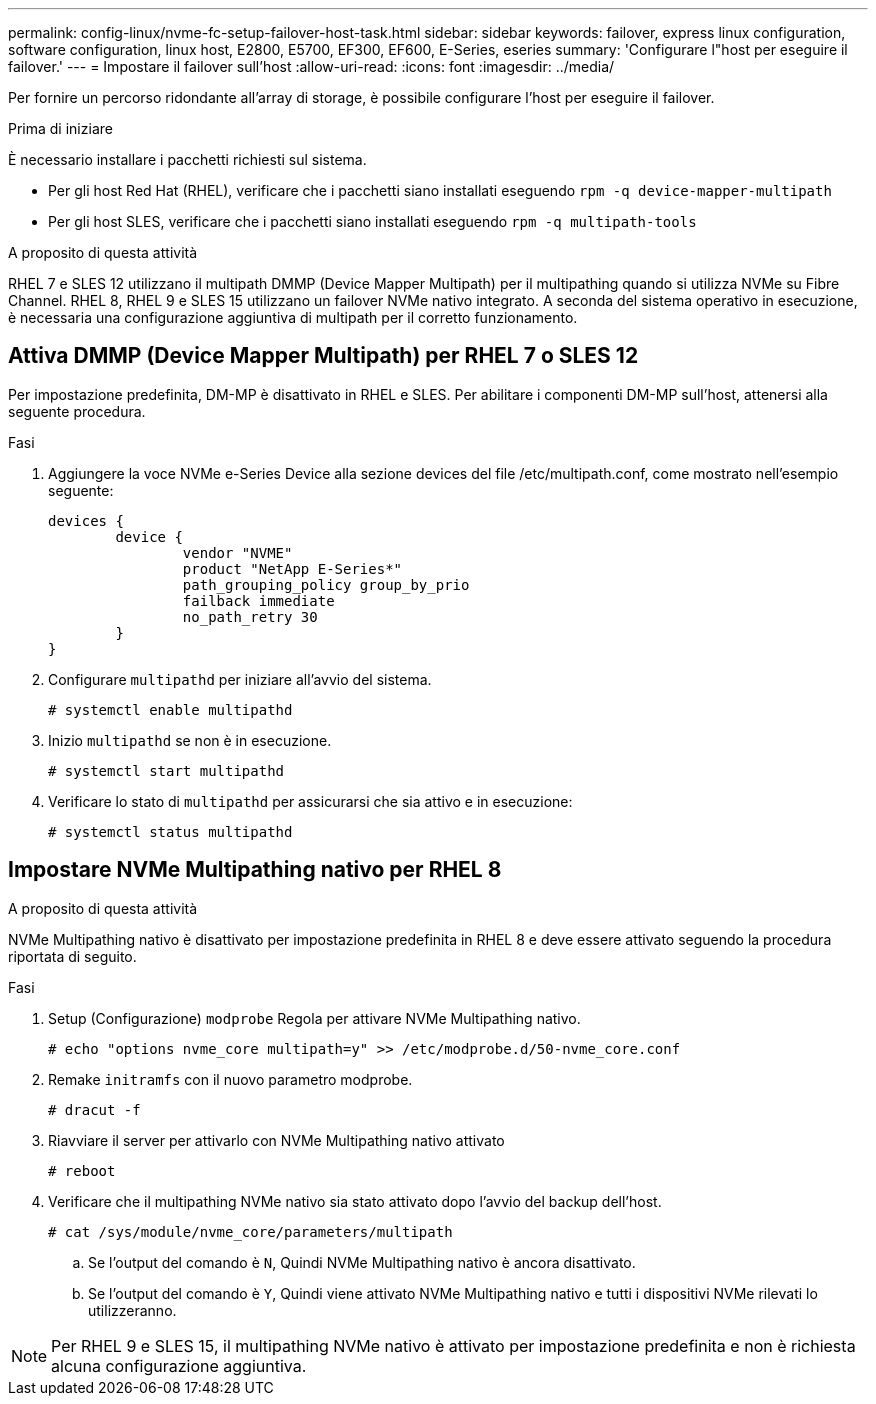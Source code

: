 ---
permalink: config-linux/nvme-fc-setup-failover-host-task.html 
sidebar: sidebar 
keywords: failover, express linux configuration, software configuration, linux host, E2800, E5700, EF300, EF600, E-Series, eseries 
summary: 'Configurare l"host per eseguire il failover.' 
---
= Impostare il failover sull'host
:allow-uri-read: 
:icons: font
:imagesdir: ../media/


[role="lead"]
Per fornire un percorso ridondante all'array di storage, è possibile configurare l'host per eseguire il failover.

.Prima di iniziare
È necessario installare i pacchetti richiesti sul sistema.

* Per gli host Red Hat (RHEL), verificare che i pacchetti siano installati eseguendo `rpm -q device-mapper-multipath`
* Per gli host SLES, verificare che i pacchetti siano installati eseguendo `rpm -q multipath-tools`


.A proposito di questa attività
RHEL 7 e SLES 12 utilizzano il multipath DMMP (Device Mapper Multipath) per il multipathing quando si utilizza NVMe su Fibre Channel. RHEL 8, RHEL 9 e SLES 15 utilizzano un failover NVMe nativo integrato. A seconda del sistema operativo in esecuzione, è necessaria una configurazione aggiuntiva di multipath per il corretto funzionamento.



== Attiva DMMP (Device Mapper Multipath) per RHEL 7 o SLES 12

Per impostazione predefinita, DM-MP è disattivato in RHEL e SLES. Per abilitare i componenti DM-MP sull'host, attenersi alla seguente procedura.

.Fasi
. Aggiungere la voce NVMe e-Series Device alla sezione devices del file /etc/multipath.conf, come mostrato nell'esempio seguente:
+
[listing]
----

devices {
        device {
                vendor "NVME"
                product "NetApp E-Series*"
                path_grouping_policy group_by_prio
                failback immediate
                no_path_retry 30
        }
}
----
. Configurare `multipathd` per iniziare all'avvio del sistema.
+
[listing]
----
# systemctl enable multipathd
----
. Inizio `multipathd` se non è in esecuzione.
+
[listing]
----
# systemctl start multipathd
----
. Verificare lo stato di `multipathd` per assicurarsi che sia attivo e in esecuzione:
+
[listing]
----
# systemctl status multipathd
----




== Impostare NVMe Multipathing nativo per RHEL 8

.A proposito di questa attività
NVMe Multipathing nativo è disattivato per impostazione predefinita in RHEL 8 e deve essere attivato seguendo la procedura riportata di seguito.

.Fasi
. Setup (Configurazione) `modprobe` Regola per attivare NVMe Multipathing nativo.
+
[listing]
----
# echo "options nvme_core multipath=y" >> /etc/modprobe.d/50-nvme_core.conf
----
. Remake `initramfs` con il nuovo parametro modprobe.
+
[listing]
----
# dracut -f
----
. Riavviare il server per attivarlo con NVMe Multipathing nativo attivato
+
[listing]
----
# reboot
----
. Verificare che il multipathing NVMe nativo sia stato attivato dopo l'avvio del backup dell'host.
+
[listing]
----
# cat /sys/module/nvme_core/parameters/multipath
----
+
.. Se l'output del comando è `N`, Quindi NVMe Multipathing nativo è ancora disattivato.
.. Se l'output del comando è `Y`, Quindi viene attivato NVMe Multipathing nativo e tutti i dispositivi NVMe rilevati lo utilizzeranno.





NOTE: Per RHEL 9 e SLES 15, il multipathing NVMe nativo è attivato per impostazione predefinita e non è richiesta alcuna configurazione aggiuntiva.
